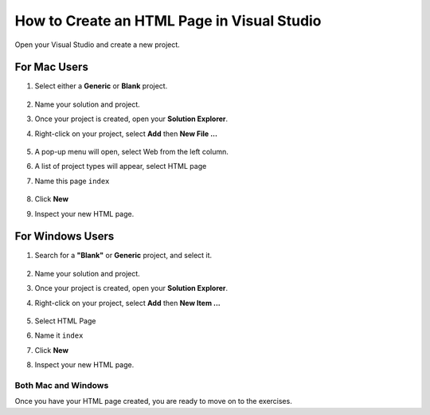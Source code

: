 .. _creating-html-in-vs:

How to Create an HTML Page in Visual Studio
============================================


Open your Visual Studio and create a new project.

For Mac Users
------------------
#. Select either a **Generic** or **Blank** project.

   .. figure:: figures/blank-project-mac.png
      :alt: Image of the menu, listing project types including blank and generic.
#. Name your solution and project.
#. Once your project is created, open your **Solution Explorer**.
#. Right-click on your project, select **Add** then **New File ...**

   .. figure:: figures/add-new-file-mac.png
      :alt: Dropdown menu showing how to add new file.
#. A pop-up menu will open, select Web from the left column.
#. A list of project types will appear, select HTML page
#. Name this page ``index``

   .. figure:: figures/select-new-html-mac.png
      :scale: 75%
      :alt: Image of the menu, listing project types including blank and generic.
#. Click **New**
#. Inspect your new HTML page.

   .. figure:: figures/html-template-mac.png
      :alt: Image of HTML boilerplate in Visual Studio IDE


For Windows Users
---------------------

#. Search for a **"Blank"**  or **Generic** project, and select it.
   
   .. figure:: figures/blank-solution-windows.png
      :scale: 50%
      :alt: Image of searching for Blank solution
#. Name your solution and project.
#. Once your project is created, open your **Solution Explorer**.
#. Right-click on your project, select **Add** then **New Item ...**
   
   .. figure:: figures/select-newitem-windows.png
      :scale: 75%
      :alt: Image of dropdown menus to add new item to a project
#. Select HTML Page
#. Name it ``index``
#. Click **New**
#. Inspect your new HTML page.
   
   .. figure:: figures/html-windows.png
      :scale: 75%
      :alt: Image of HTML boilerplate in Visual Studio IDE


Both Mac and Windows
^^^^^^^^^^^^^^^^^^^^^^^

Once you have your HTML page created, you are ready to move on to the exercises.

